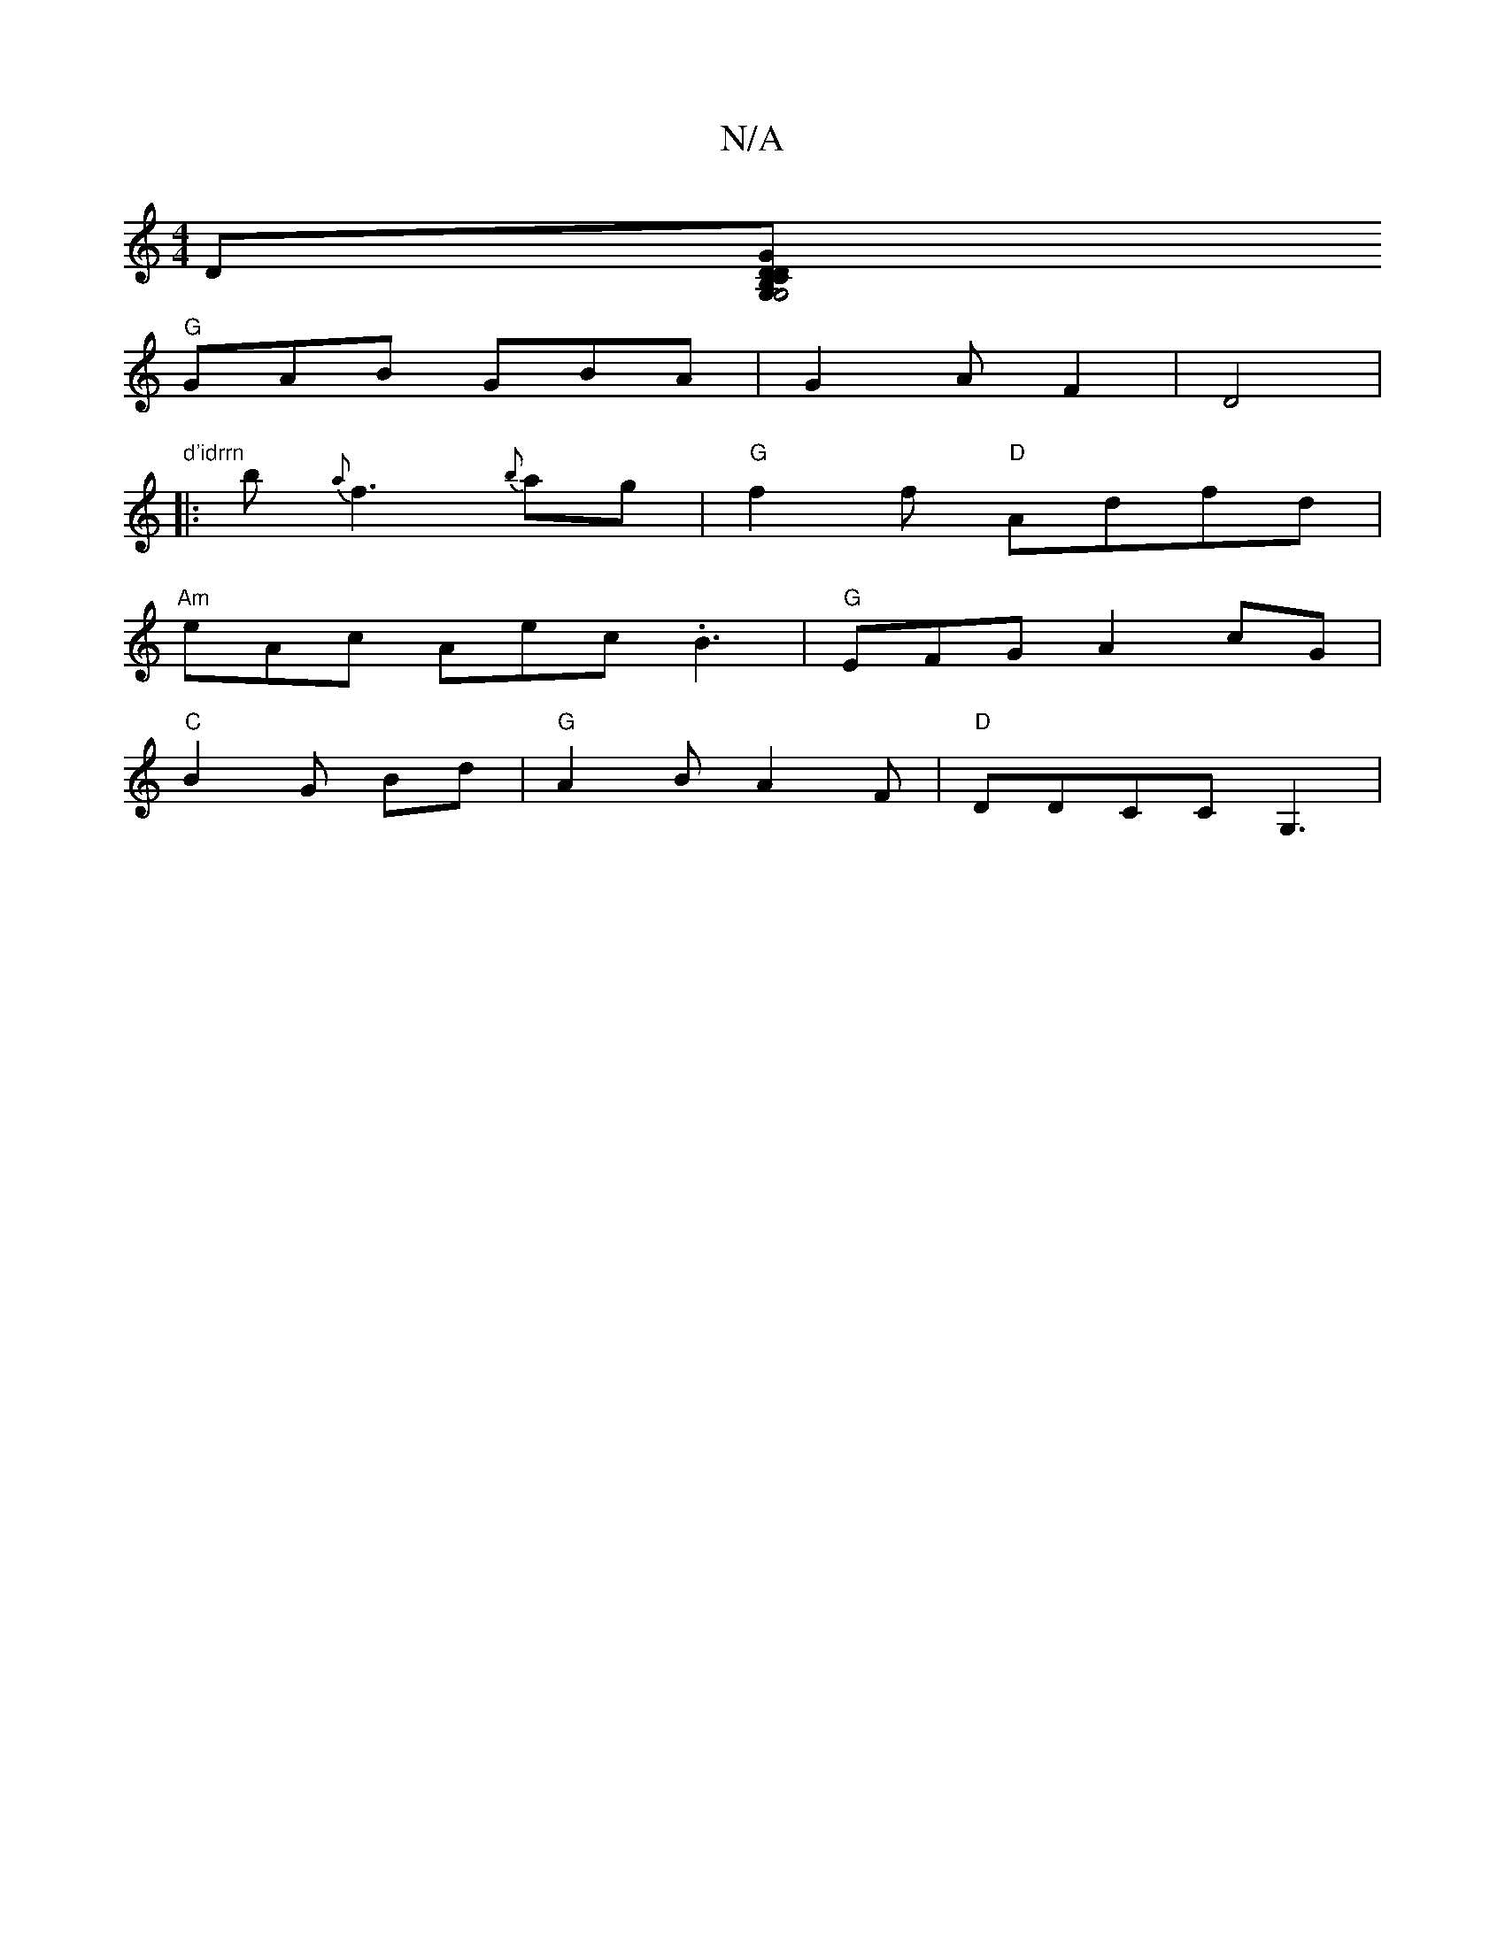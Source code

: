 X:1
T:N/A
M:4/4
R:N/A
K:Cmajor
 D[G,B,>G,4|[D"DC"G" "D"d3 A |
"G"GAB GBA|G2 AF2|D4|
"d'idrrn
|: b {a}f3{b}ag | "G"f2 f "D"Adfd|
"Am"eAc Aec .B3 |"G"EFGA2cG |
"C"B2 G Bd | "G"A2 B A2 F | "D"DDCC G,3|

|:d | e/d/B/B/c/ cBAG | "Em"A>G